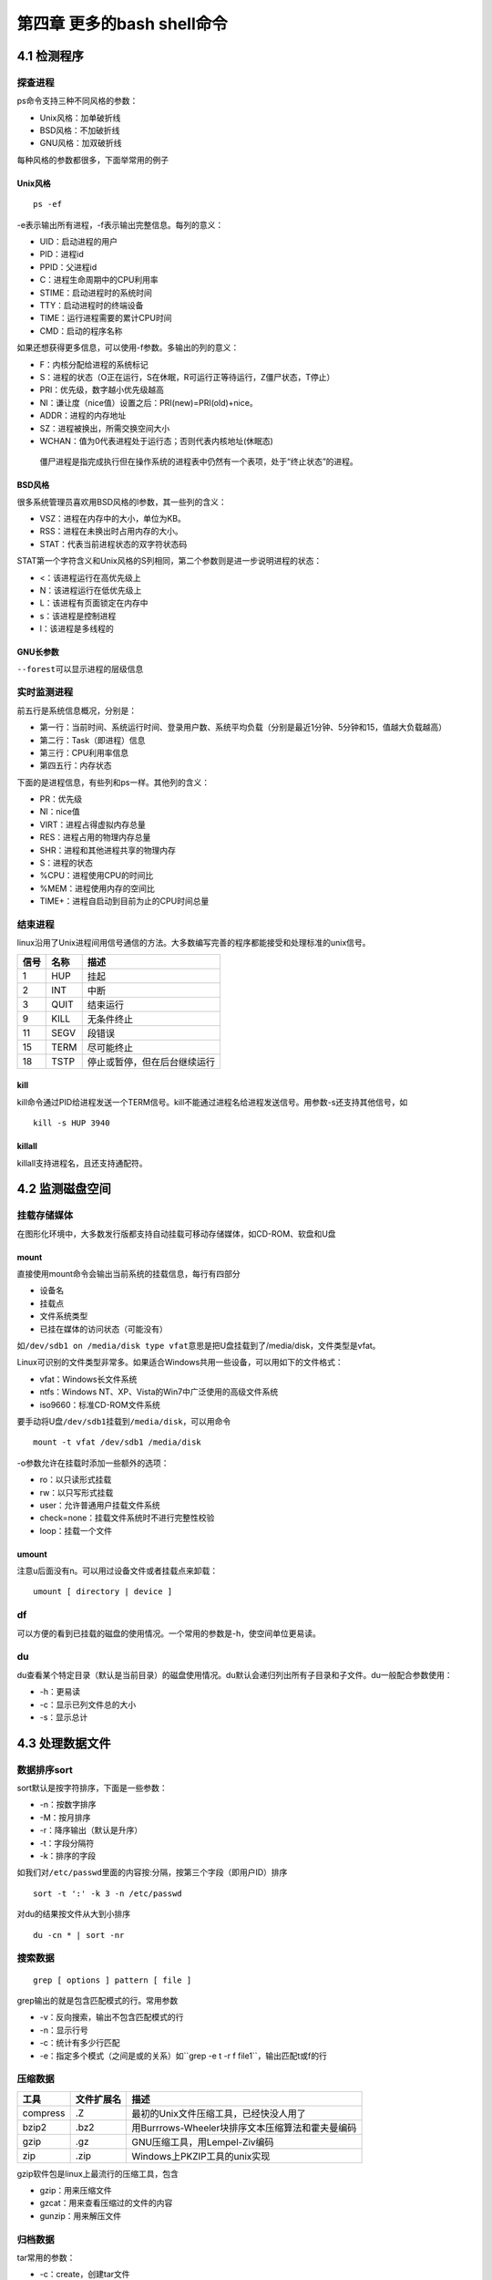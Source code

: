 第四章 更多的bash shell命令
===========================

4.1 检测程序
------------

探查进程
~~~~~~~~

ps命令支持三种不同风格的参数：

-  Unix风格：加单破折线
-  BSD风格：不加破折线
-  GNU风格：加双破折线

每种风格的参数都很多，下面举常用的例子

Unix风格
^^^^^^^^

::

   ps -ef

-e表示输出所有进程，-f表示输出完整信息。每列的意义：

-  UID：启动进程的用户
-  PID：进程id
-  PPID：父进程id
-  C：进程生命周期中的CPU利用率
-  STIME：启动进程时的系统时间
-  TTY：启动进程时的终端设备
-  TIME：运行进程需要的累计CPU时间
-  CMD：启动的程序名称

如果还想获得更多信息，可以使用-f参数。多输出的列的意义：

-  F：内核分配给进程的系统标记
-  S：进程的状态（O正在运行，S在休眠，R可运行正等待运行，Z僵尸状态，T停止）
-  PRI：优先级，数字越小优先级越高
-  NI：谦让度（nice值）设置之后：PRI(new)=PRI(old)+nice。
-  ADDR：进程的内存地址
-  SZ：进程被换出，所需交换空间大小
-  WCHAN：值为0代表进程处于运行态；否则代表内核地址(休眠态)

..

   僵尸进程是指完成执行但在操作系统的进程表中仍然有一个表项，处于“终止状态”的进程。

BSD风格
^^^^^^^

很多系统管理员喜欢用BSD风格的l参数，其一些列的含义：

-  VSZ：进程在内存中的大小，单位为KB。
-  RSS：进程在未换出时占用内存的大小。
-  STAT：代表当前进程状态的双字符状态码

STAT第一个字符含义和Unix风格的S列相同，第二个参数则是进一步说明进程的状态：

-  <：该进程运行在高优先级上
-  N：该进程运行在低优先级上
-  L：该进程有页面锁定在内存中
-  s：该进程是控制进程
-  l：该进程是多线程的

GNU长参数
^^^^^^^^^

``--forest``\ 可以显示进程的层级信息

实时监测进程
~~~~~~~~~~~~

前五行是系统信息概况，分别是：

-  第一行：当前时间、系统运行时间、登录用户数、系统平均负载（分别是最近1分钟、5分钟和15，值越大负载越高）
-  第二行：Task（即进程）信息
-  第三行：CPU利用率信息
-  第四五行：内存状态

下面的是进程信息，有些列和ps一样。其他列的含义：

-  PR：优先级
-  NI：nice值
-  VIRT：进程占得虚拟内存总量
-  RES：进程占用的物理内存总量
-  SHR：进程和其他进程共享的物理内存
-  S：进程的状态
-  %CPU：进程使用CPU的时间比
-  %MEM：进程使用内存的空间比
-  TIME+：进程自启动到目前为止的CPU时间总量

结束进程
~~~~~~~~

linux沿用了Unix进程间用信号通信的方法。大多数编写完善的程序都能接受和处理标准的unix信号。

==== ==== ============================
信号 名称 描述
==== ==== ============================
1    HUP  挂起
2    INT  中断
3    QUIT 结束运行
9    KILL 无条件终止
11   SEGV 段错误
15   TERM 尽可能终止
18   TSTP 停止或暂停，但在后台继续运行
==== ==== ============================

kill
^^^^

kill命令通过PID给进程发送一个TERM信号。kill不能通过进程名给进程发送信号。用参数-s还支持其他信号，如

::

   kill -s HUP 3940

killall
^^^^^^^

killall支持进程名，且还支持通配符。

4.2 监测磁盘空间
----------------

挂载存储媒体
~~~~~~~~~~~~

在图形化环境中，大多数发行版都支持自动挂载可移动存储媒体，如CD-ROM、软盘和U盘

mount
^^^^^

直接使用mount命令会输出当前系统的挂载信息，每行有四部分

-  设备名
-  挂载点
-  文件系统类型
-  已挂在媒体的访问状态（可能没有）

如\ ``/dev/sdb1 on /media/disk type vfat``\ 意思是把U盘挂载到了/media/disk，文件类型是vfat。

Linux可识别的文件类型非常多。如果适合Windows共用一些设备，可以用如下的文件格式：

-  vfat：Windows长文件系统
-  ntfs：Windows NT、XP、Vista的Win7中广泛使用的高级文件系统
-  iso9660：标准CD-ROM文件系统

要手动将U盘\ ``/dev/sdb1``\ 挂载到\ ``/media/disk``\ ，可以用命令

::

   mount -t vfat /dev/sdb1 /media/disk

-o参数允许在挂载时添加一些额外的选项：

-  ro：以只读形式挂载
-  rw：以只写形式挂载
-  user：允许普通用户挂载文件系统
-  check=none：挂载文件系统时不进行完整性校验
-  loop：挂载一个文件

umount
^^^^^^

注意u后面没有n。可以用过设备文件或者挂载点来卸载：

::

   umount [ directory | device ]

df
~~

可以方便的看到已挂载的磁盘的使用情况。一个常用的参数是-h，使空间单位更易读。

du
~~

du查看某个特定目录（默认是当前目录）的磁盘使用情况。du默认会递归列出所有子目录和子文件。du一般配合参数使用：

-  -h：更易读
-  -c：显示已列文件总的大小
-  -s：显示总计

4.3 处理数据文件
----------------

数据排序sort
~~~~~~~~~~~~

sort默认是按字符排序，下面是一些参数：

-  -n：按数字排序
-  -M：按月排序
-  -r：降序输出（默认是升序）
-  -t：字段分隔符
-  -k：排序的字段

如我们对\ ``/etc/passwd``\ 里面的内容按:分隔，按第三个字段（即用户ID）排序

::

   sort -t ':' -k 3 -n /etc/passwd

对du的结果按文件从大到小排序

::

   du -cn * | sort -nr

搜索数据
~~~~~~~~

::

   grep [ options ] pattern [ file ]

grep输出的就是包含匹配模式的行。常用参数

-  -v：反向搜索，输出不包含匹配模式的行
-  -n：显示行号
-  -c：统计有多少行匹配
-  -e：指定多个模式（之间是或的关系）如``grep -e t -r f file1``\ ，输出匹配t或f的行

压缩数据
~~~~~~~~

======== ========== ================================================
工具     文件扩展名 描述
======== ========== ================================================
compress .Z         最初的Unix文件压缩工具，已经快没人用了
bzip2    .bz2       用Burrrows-Wheeler块排序文本压缩算法和霍夫曼编码
gzip     .gz        GNU压缩工具，用Lempel-Ziv编码
zip      .zip       Windows上PKZIP工具的unix实现
======== ========== ================================================

gzip软件包是linux上最流行的压缩工具，包含

-  gzip：用来压缩文件
-  gzcat：用来查看压缩过的文件的内容
-  gunzip：用来解压文件

归档数据
~~~~~~~~

tar常用的参数：

-  -c：create，创建tar文件
-  -t：列出已有tar归档文件的内容
-  -x：extract，提取文件
-  -v：在处理文件时显示文件
-  -f：file，输出结果到文件或设备file

下面的命令吧test和test2目录的内容归档到test.tar文件

::

   tar -cvf test.tar test/ test2/

列出test.tar文件的内容

::

   tar -tf test.tar

提取内容

::

   tar -xvf test.tar

..

   .tgz结尾的文件时gzip压缩过的tar文件。可以用tar -zxvf
   filename.tgz来解压
